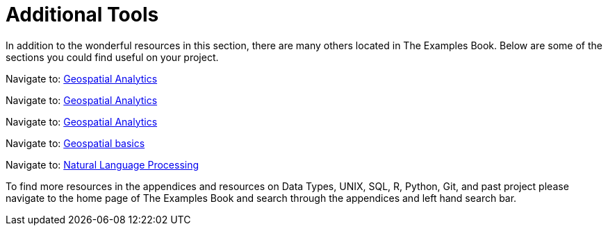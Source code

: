 = Additional Tools

In addition to the wonderful resources in this section, there are many others located in The Examples Book. Below are some of the sections you could find useful on your project.

// Navigate to: xref:data-science-theory-appendix::pages/introduction.adoc[Introduction to Data Science]

// Navigate to: xref:data-science-book-list-appendix:introduction.adoc[Supplementary Data Science Reading List]

// Navigate to: xref:prodigy-appendix:module:introduction.adoc[Prodigy Annotation]

Navigate to: xref:geospatial-appendix::pages/basic_postgis.adoc[Geospatial Analytics]

Navigate to: xref:geospatial-appendix::basic_postgis.adoc[Geospatial Analytics]

Navigate to: xref:geospatial-appendix:ROOT:basic_postgis.adoc[Geospatial Analytics]

Navigate to: xref:geospatial-appendix:ROOT:map_basics.adoc[Geospatial basics]

// Navigate to: xref:data-visualization-appendix::introduction.adoc[Data Visualization]

// Navigate to: xref:matlab-appendix::introduction.adoc[MATLAB]

// Navigate to: xref:optimization-techniques-appendix::introduction.adoc[Optimization]

Navigate to: xref:nlp-appendix:modules:pages/introduction.adoc[Natural Language Processing]

//test 11: xref:students:fall2022/locations.adoc[maybe now?]


To find more resources in the appendices and resources on Data Types, UNIX, SQL, R, Python, Git, and past project please navigate to the home page of The Examples Book and search through the appendices and left hand search bar. 